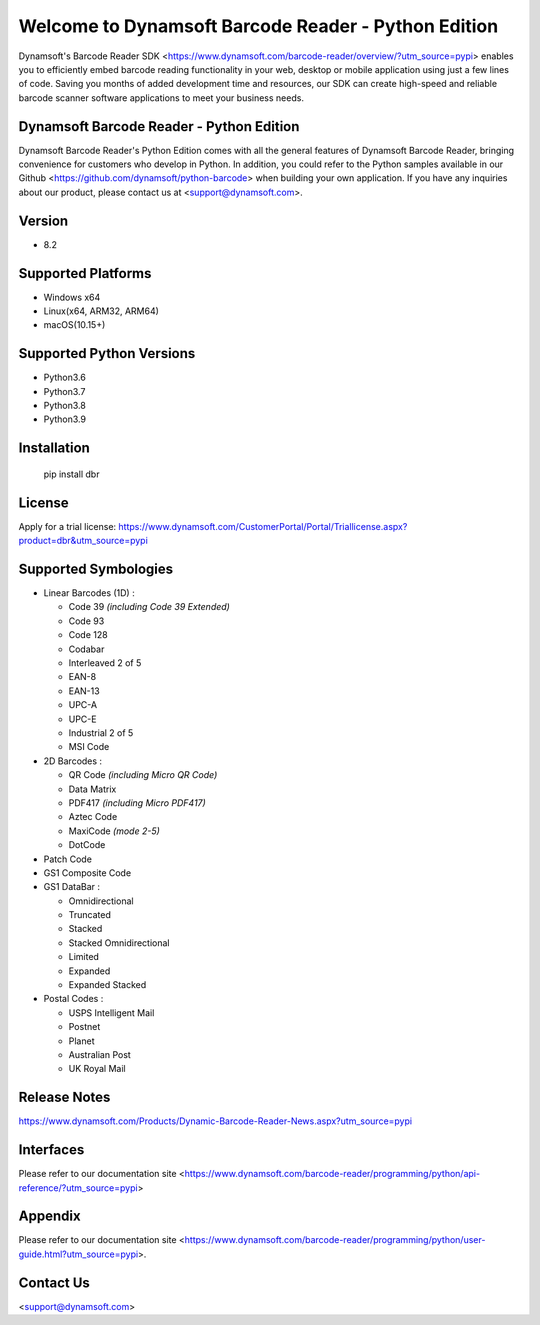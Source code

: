 Welcome to Dynamsoft Barcode Reader - Python Edition
====================================================
|version| |python| |pypi|

.. |version| image:: https://img.shields.io/pypi/v/dbr?color=orange
.. |python| image:: https://img.shields.io/badge/python-3.6%20%7C%203.7%20%7C%203.8%20%7C%203.9-blue
.. |pypi| image:: https://img.shields.io/pypi/dm/dbr


.. [![Current version number](https://img.shields.io/pypi/v/dbr?color=orange)](https://pypi.org/project/dbr/)
.. [![Supported Python versions](https://img.shields.io/badge/python-3.6%20%7C%203.7%20%7C%203.8-blue)](https://www.python.org/downloads/)
.. [![PyPI downloads](https://img.shields.io/pypi/dm/dbr)](https://pypistats.org/packages/dbr)

Dynamsoft's Barcode Reader SDK <https://www.dynamsoft.com/barcode-reader/overview/?utm_source=pypi>
enables you to efficiently embed barcode reading functionality in your
web, desktop or mobile application using just a few lines of code.
Saving you months of added development time and resources, our SDK can
create high-speed and reliable barcode scanner software applications to
meet your business needs.

Dynamsoft Barcode Reader - Python Edition
-----------------------------------------

Dynamsoft Barcode Reader's Python Edition comes with all the general
features of Dynamsoft Barcode Reader, bringing convenience for customers
who develop in Python. In addition, you could refer to the Python
samples available in our
Github <https://github.com/dynamsoft/python-barcode> 
when building your own application. If you have any inquiries about our
product, please contact us at <support@dynamsoft.com>.

Version
-------

-  8.2

Supported Platforms
-------------------

- Windows x64

- Linux(x64, ARM32, ARM64)

- macOS(10.15+)

Supported Python Versions
-------------------------

-  Python3.6

-  Python3.7

-  Python3.8

-  Python3.9

Installation
------------

   pip install dbr

License
-------

Apply for a trial license: https://www.dynamsoft.com/CustomerPortal/Portal/Triallicense.aspx?product=dbr&utm_source=pypi

Supported Symbologies
---------------------

-  Linear Barcodes (1D) :

   -  Code 39 *(including Code 39 Extended)*
   -  Code 93
   -  Code 128
   -  Codabar
   -  Interleaved 2 of 5
   -  EAN-8
   -  EAN-13
   -  UPC-A
   -  UPC-E
   -  Industrial 2 of 5
   -  MSI Code

-  2D Barcodes :

   -  QR Code *(including Micro QR Code)*
   -  Data Matrix
   -  PDF417 *(including Micro PDF417)*
   -  Aztec Code
   -  MaxiCode *(mode 2-5)*
   -  DotCode

-  Patch Code

-  GS1 Composite Code

-  GS1 DataBar :

   -  Omnidirectional
   -  Truncated
   -  Stacked
   -  Stacked Omnidirectional
   -  Limited
   -  Expanded
   -  Expanded Stacked

-  Postal Codes :

   -  USPS Intelligent Mail
   -  Postnet
   -  Planet
   -  Australian Post
   -  UK Royal Mail

Release Notes
-------------

https://www.dynamsoft.com/Products/Dynamic-Barcode-Reader-News.aspx?utm_source=pypi

Interfaces
----------

Please refer to our documentation site <https://www.dynamsoft.com/barcode-reader/programming/python/api-reference/?utm_source=pypi>

Appendix
--------

Please refer to our documentation site <https://www.dynamsoft.com/barcode-reader/programming/python/user-guide.html?utm_source=pypi>.

Contact Us
----------

<support@dynamsoft.com>


